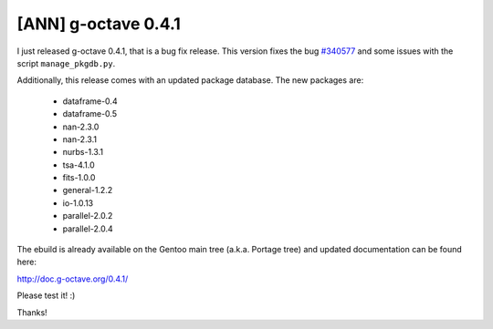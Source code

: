 [ANN] g-octave 0.4.1
====================

.. tags: en-us,gentoo,g-octave

.. _`#340577`: http://bugs.gentoo.org/show_bug.cgi?id=340577

I just released g-octave 0.4.1, that is a bug fix release. This version fixes
the bug `#340577`_ and some issues with the script ``manage_pkgdb.py``.

Additionally, this release comes with an updated package database. The
new packages are:

 - dataframe-0.4
 - dataframe-0.5
 - nan-2.3.0
 - nan-2.3.1
 - nurbs-1.3.1
 - tsa-4.1.0
 - fits-1.0.0
 - general-1.2.2
 - io-1.0.13
 - parallel-2.0.2
 - parallel-2.0.4

The ebuild is already available on the Gentoo main tree (a.k.a. Portage tree)
and updated documentation can be found here:

http://doc.g-octave.org/0.4.1/

Please test it! :)

Thanks!


.. date added automatically by the script blohg_dump.py.
   this file was exported from an old repository, and this comment will
   help me to forcing the old creation date, instead of the date of the
   first commit on the new repository.

.. date: 1287884660

